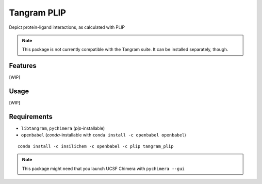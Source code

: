 ============
Tangram PLIP
============

.. image:: https://img.shields.io/github/release/insilichem/tangram_plipgui.svg
    :target: https://github.com/insilichem/tangram_plipgui/issues

.. image:: https://img.shields.io/github/issues/insilichem/tangram_plipgui.svg
    :target: https://github.com/insilichem/tangram_plipgui

Depict protein-ligand interactions, as calculated with PLIP

.. note::

    This package is not currently compatible with the Tangram suite. It can be installed separately, though.

Features
========

[WIP]

Usage
=====

[WIP]

Requirements
============

- ``libtangram``, ``pychimera`` (*pip*-installable)
- ``openbabel`` (*conda*-installable with ``conda install -c openbabel openbabel``)

::

    conda install -c insilichem -c openbabel -c plip tangram_plip

.. note::

    This package might need that you launch UCSF Chimera with ``pychimera --gui``